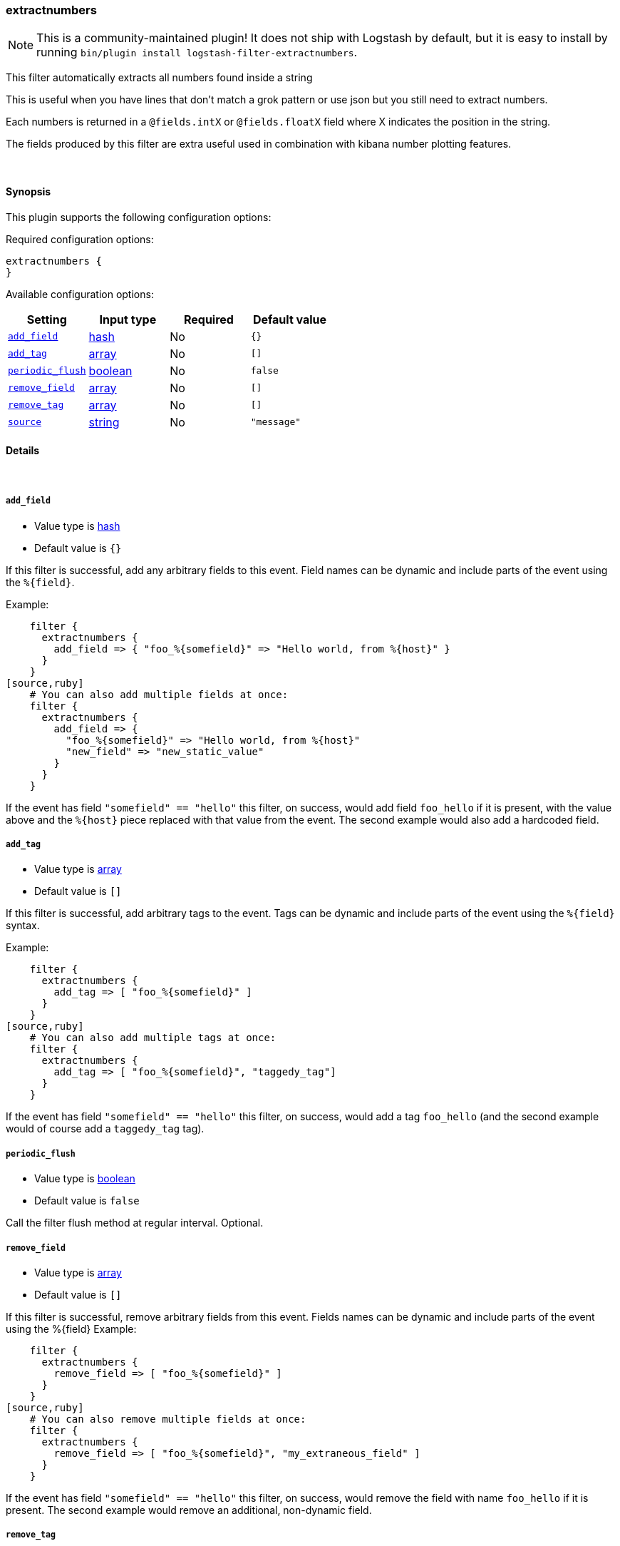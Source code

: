 [[plugins-filters-extractnumbers]]
=== extractnumbers


NOTE: This is a community-maintained plugin! It does not ship with Logstash by default, but it is easy to install by running `bin/plugin install logstash-filter-extractnumbers`.


This filter automatically extracts all numbers found inside a string

This is useful when you have lines that don't match a grok pattern
or use json but you still need to extract numbers.

Each numbers is returned in a `@fields.intX` or `@fields.floatX` field
where X indicates the position in the string.

The fields produced by this filter are extra useful used in combination
with kibana number plotting features.

&nbsp;

==== Synopsis

This plugin supports the following configuration options:


Required configuration options:

[source,json]
--------------------------
extractnumbers {
}
--------------------------



Available configuration options:

[cols="<,<,<,<m",options="header",]
|=======================================================================
|Setting |Input type|Required|Default value
| <<plugins-filters-extractnumbers-add_field>> |<<hash,hash>>|No|`{}`
| <<plugins-filters-extractnumbers-add_tag>> |<<array,array>>|No|`[]`
| <<plugins-filters-extractnumbers-periodic_flush>> |<<boolean,boolean>>|No|`false`
| <<plugins-filters-extractnumbers-remove_field>> |<<array,array>>|No|`[]`
| <<plugins-filters-extractnumbers-remove_tag>> |<<array,array>>|No|`[]`
| <<plugins-filters-extractnumbers-source>> |<<string,string>>|No|`"message"`
|=======================================================================



==== Details

&nbsp;

[[plugins-filters-extractnumbers-add_field]]
===== `add_field` 

  * Value type is <<hash,hash>>
  * Default value is `{}`

If this filter is successful, add any arbitrary fields to this event.
Field names can be dynamic and include parts of the event using the `%{field}`.

Example:
[source,ruby]
    filter {
      extractnumbers {
        add_field => { "foo_%{somefield}" => "Hello world, from %{host}" }
      }
    }
[source,ruby]
    # You can also add multiple fields at once:
    filter {
      extractnumbers {
        add_field => {
          "foo_%{somefield}" => "Hello world, from %{host}"
          "new_field" => "new_static_value"
        }
      }
    }

If the event has field `"somefield" == "hello"` this filter, on success,
would add field `foo_hello` if it is present, with the
value above and the `%{host}` piece replaced with that value from the
event. The second example would also add a hardcoded field.

[[plugins-filters-extractnumbers-add_tag]]
===== `add_tag` 

  * Value type is <<array,array>>
  * Default value is `[]`

If this filter is successful, add arbitrary tags to the event.
Tags can be dynamic and include parts of the event using the `%{field}`
syntax.

Example:
[source,ruby]
    filter {
      extractnumbers {
        add_tag => [ "foo_%{somefield}" ]
      }
    }
[source,ruby]
    # You can also add multiple tags at once:
    filter {
      extractnumbers {
        add_tag => [ "foo_%{somefield}", "taggedy_tag"]
      }
    }

If the event has field `"somefield" == "hello"` this filter, on success,
would add a tag `foo_hello` (and the second example would of course add a `taggedy_tag` tag).

[[plugins-filters-extractnumbers-periodic_flush]]
===== `periodic_flush` 

  * Value type is <<boolean,boolean>>
  * Default value is `false`

Call the filter flush method at regular interval.
Optional.

[[plugins-filters-extractnumbers-remove_field]]
===== `remove_field` 

  * Value type is <<array,array>>
  * Default value is `[]`

If this filter is successful, remove arbitrary fields from this event.
Fields names can be dynamic and include parts of the event using the %{field}
Example:
[source,ruby]
    filter {
      extractnumbers {
        remove_field => [ "foo_%{somefield}" ]
      }
    }
[source,ruby]
    # You can also remove multiple fields at once:
    filter {
      extractnumbers {
        remove_field => [ "foo_%{somefield}", "my_extraneous_field" ]
      }
    }

If the event has field `"somefield" == "hello"` this filter, on success,
would remove the field with name `foo_hello` if it is present. The second
example would remove an additional, non-dynamic field.

[[plugins-filters-extractnumbers-remove_tag]]
===== `remove_tag` 

  * Value type is <<array,array>>
  * Default value is `[]`

If this filter is successful, remove arbitrary tags from the event.
Tags can be dynamic and include parts of the event using the `%{field}`
syntax.

Example:
[source,ruby]
    filter {
      extractnumbers {
        remove_tag => [ "foo_%{somefield}" ]
      }
    }
[source,ruby]
    # You can also remove multiple tags at once:
    filter {
      extractnumbers {
        remove_tag => [ "foo_%{somefield}", "sad_unwanted_tag"]
      }
    }

If the event has field `"somefield" == "hello"` this filter, on success,
would remove the tag `foo_hello` if it is present. The second example
would remove a sad, unwanted tag as well.

[[plugins-filters-extractnumbers-source]]
===== `source` 

  * Value type is <<string,string>>
  * Default value is `"message"`

The source field for the data. By default is message.


